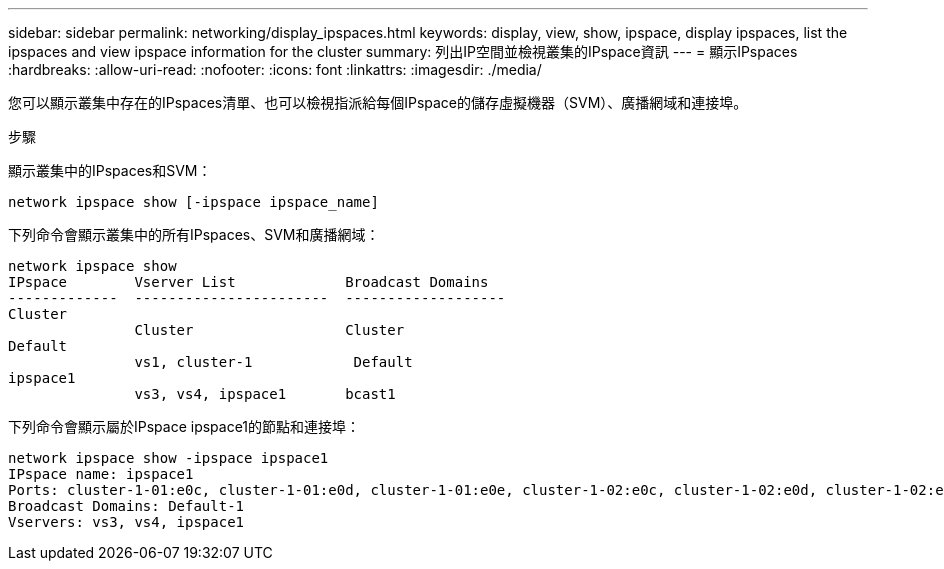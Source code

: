 ---
sidebar: sidebar 
permalink: networking/display_ipspaces.html 
keywords: display, view, show, ipspace, display ipspaces, list the ipspaces and view ipspace information for the cluster 
summary: 列出IP空間並檢視叢集的IPspace資訊 
---
= 顯示IPspaces
:hardbreaks:
:allow-uri-read: 
:nofooter: 
:icons: font
:linkattrs: 
:imagesdir: ./media/


[role="lead"]
您可以顯示叢集中存在的IPspaces清單、也可以檢視指派給每個IPspace的儲存虛擬機器（SVM）、廣播網域和連接埠。

.步驟
顯示叢集中的IPspaces和SVM：

....
network ipspace show [-ipspace ipspace_name]
....
下列命令會顯示叢集中的所有IPspaces、SVM和廣播網域：

....
network ipspace show
IPspace        Vserver List             Broadcast Domains
-------------  -----------------------  -------------------
Cluster
               Cluster                  Cluster
Default
               vs1, cluster-1            Default
ipspace1
               vs3, vs4, ipspace1       bcast1
....
下列命令會顯示屬於IPspace ipspace1的節點和連接埠：

....
network ipspace show -ipspace ipspace1
IPspace name: ipspace1
Ports: cluster-1-01:e0c, cluster-1-01:e0d, cluster-1-01:e0e, cluster-1-02:e0c, cluster-1-02:e0d, cluster-1-02:e0e
Broadcast Domains: Default-1
Vservers: vs3, vs4, ipspace1
....